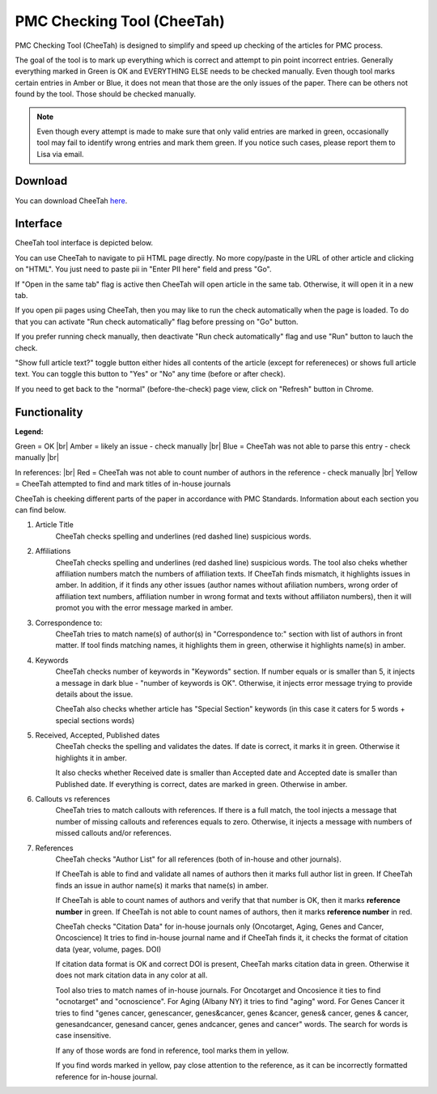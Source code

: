 ===========================
PMC Checking Tool (CheeTah)
===========================

PMC Checking Tool (CheeTah) is designed to simplify and speed up checking of the articles for PMC process.

The goal of the tool is to mark up everything which is correct and attempt to pin point incorrect entries.
Generally everything marked in Green is OK and EVERYTHING ELSE needs to be checked manually. Even though tool marks certain entries in Amber or Blue, it does not mean that those are the only issues of the paper. There can be others not found by the tool. Those should be checked manually.

.. NOTE::
	
	Even though every attempt is made to make sure that only valid entries are marked in green, occasionally tool may fail to identify wrong entries and mark them green.
	If you notice such cases, please report them to Lisa via email.

Download
--------

You can download CheeTah `here`_.


Interface
---------

CheeTah tool interface is depicted below.


.. image:: /_static/cheetah_new_interface.png
   :scale: 50%
   :alt: CheeTah Interface

You can use CheeTah to navigate to pii HTML page directly. No more copy/paste in the URL of other article and clicking on "HTML". You just need to paste pii in "Enter PII here" field and press "Go".

If "Open in the same tab" flag is active then CheeTah will open article in the same tab. Otherwise, it will open it in a new tab.

If you open pii pages using CheeTah, then you may like to run the check automatically when the page is loaded. To do that you can activate "Run check automatically" flag before pressing on "Go" button.

If you prefer running check manually, then deactivate "Run check automatically" flag and use "Run" button to lauch the check.

"Show full article text?" toggle button either hides all contents of the article (except for refereneces) or shows full article text. You can toggle this button to "Yes" or "No" any time (before or after check).

If you need to get back to the "normal" (before-the-check) page view, click on "Refresh" button in Chrome.

Functionality
-------------

**Legend:**

Green = OK |br|
Amber = likely an issue - check manually |br|
Blue = CheeTah was not able to parse this entry - check manually |br|

In references: |br|
Red = CheeTah was not able to count number of authors in the reference - check manually |br|
Yellow = CheeTah attempted to find and mark titles of in-house journals


CheeTah is cheeking different parts of the paper in accordance with PMC Standards. Information about each section you can find below.

1. Article Title
	CheeTah checks spelling and underlines (red dashed line) suspicious words.

2. Affiliations
	CheeTah checks spelling and underlines (red dashed line) suspicious words.
	The tool also cheks whether affiliation numbers match the numbers of affiliation texts. If CheeTah finds mismatch, it highlights issues in amber. In addition, if it finds any other issues (author names without afiliation numbers, wrong order of affiliation text numbers, affiliation number in wrong format and texts without affiliaton numbers), then it will promot you with the error message marked in amber.

3. Correspondence to:
	CheeTah tries to match name(s) of author(s) in "Correspondence to:" section with list of authors in front matter. 
	If tool finds matching names, it highlights them in green, otherwise it highlights name(s) in amber.

4. Keywords
	CheeTah checks number of keywords in "Keywords" section.
	If number equals or is smaller than 5, it injects a message in dark blue - "number of keywords is OK".
	Otherwise, it injects error message trying to provide details about the issue.

	CheeTah also checks whether article has "Special Section" keywords (in this case it caters for 5 words + special sections words)

5. Received, Accepted, Published dates
	CheeTah checks the spelling and validates the dates.
	If date is correct, it marks it in green. Otherwise it highlights it in amber.

	It also checks whether Received date is smaller than Accepted date and Accepted date is smaller than Published date.
	If everything is correct, dates are marked in green. Otherwise in amber.

6. Callouts vs references
	CheeTah tries to match callouts with references.
	If there is a full match, the tool injects a message that number of missing callouts and references equals to zero.
	Otherwise, it injects a message with numbers of missed callouts and/or references.

7. References
	CheeTah checks "Author List" for all references (both of in-house and other journals).

	If CheeTah is able to find and validate all names of authors then it marks full author list in green.
	If CheeTah finds an issue in author name(s) it marks that name(s) in amber.

	If CheeTah is able to count names of authors and verify that that number is OK, then it marks **reference number** in green.
	If CheeTah is not able to count names of authors, then it marks **reference number** in red.

	CheeTah checks "Citation Data" for in-house journals only (Oncotarget, Aging, Genes and Cancer, Oncoscience)
	It tries to find in-house journal name and if CheeTah finds it, it checks the format of citation data (year, volume, pages. DOI)

	If citation data format is OK and correct DOI is present, CheeTah marks citation data in green.
	Otherwise it does not mark citation data in any color at all.

	Tool also tries to match names of in-house journals. For Oncotarget and Oncosience it ties to find "ocnotarget" and "ocnoscience".
	For Aging (Albany NY) it tries to find "aging" word. For Genes Cancer it tries to find "genes cancer, genescancer, genes&cancer, genes &cancer, genes& cancer, genes & cancer, genesandcancer, genesand cancer, genes andcancer, genes and cancer" words. The search for words is case insensitive.

	If any of those words are fond in reference, tool marks them in yellow.

	If you find words marked in yellow, pay close attention to the reference, as it can be incorrectly formatted reference for in-house journal.


.. |br| raw:: html

   <br />


.. _here: https://chrome.google.com/webstore/detail/pmc-checking-tool-cheetah/jppbbnoakdbbbdpcheegicopijmhkbek?authuser=0

